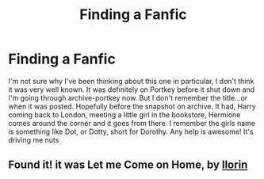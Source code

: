 #+TITLE: Finding a Fanfic

* Finding a Fanfic
:PROPERTIES:
:Author: knobcreek19
:Score: 2
:DateUnix: 1523844344.0
:DateShort: 2018-Apr-16
:FlairText: Fic Search
:END:
I'm not sure why I've been thinking about this one in particular, I don't think it was very well known. It was definitely on Portkey before it shut down and I'm going through archive-portkey now. But I don't remember the title...or when it was posted. Hopefully before the snapshot on archive. It had, Harry coming back to London, meeting a little girl in the bookstore, Hermione comes around the corner and it goes from there. I remember the girls name is something like Dot, or Dotty, short for Dorothy. Any help is awesome! It's driving me nuts


** Found it! it was Let me Come on Home, by [[https://www.portkey-archive.org/author/25367][llorin]]
:PROPERTIES:
:Author: knobcreek19
:Score: 2
:DateUnix: 1523846920.0
:DateShort: 2018-Apr-16
:END:
